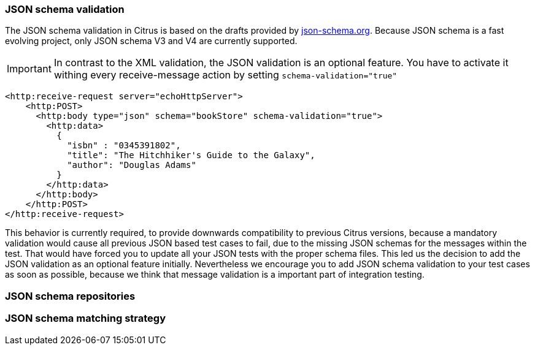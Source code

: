 [[json-schema-validation]]
=== JSON schema validation
The JSON schema validation in Citrus is based on the drafts provided by http://json-schema.org/[json-schema.org].
Because JSON schema is a fast evolving project, only JSON schema V3 and V4 are currently supported.

IMPORTANT: In contrast to the XML validation, the JSON validation is an optional feature. You have to activate it
withing every receive-message action by setting `schema-validation="true"`

[source,xml]
----
<http:receive-request server="echoHttpServer">
    <http:POST>
      <http:body type="json" schema="bookStore" schema-validation="true">
        <http:data>
          {
            "isbn" : "0345391802",
            "title": "The Hitchhiker's Guide to the Galaxy",
            "author": "Douglas Adams"
          }
        </http:data>
      </http:body>
    </http:POST>
</http:receive-request>
----

This behavior is currently required, to provide downwards compatibility to previous Citrus versions, because a
mandatory validation would cause all previous JSON based test cases to fail, due to the missing JSON schemas for the
messages within the test. That would have forced you to update all your JSON tests with the proper schema files.
This led us the decision to add the JSON validation as an optional feature initially. Nevertheless we encourage you to
add JSON schema validation to your test cases as soon as possible, because we think that message validation is a
important part of integration testing.

=== JSON schema repositories

=== JSON schema matching strategy

